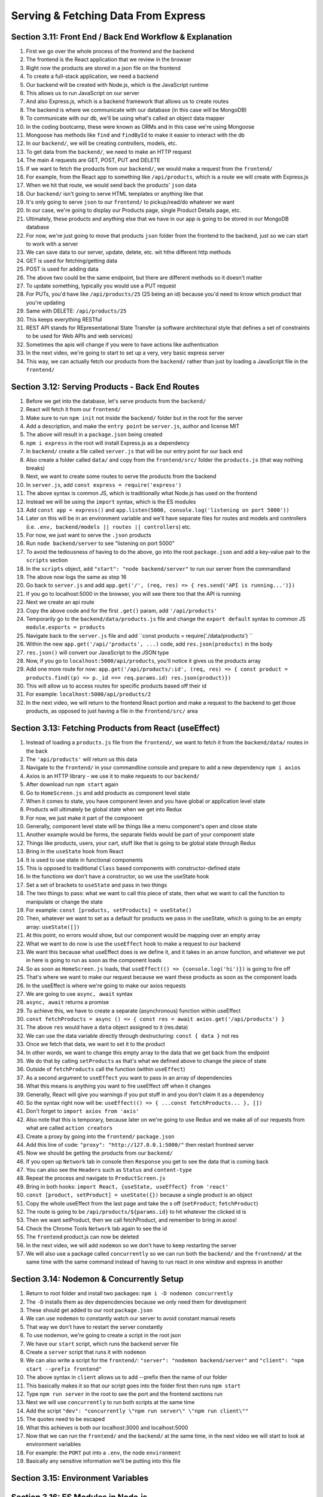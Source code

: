 Serving & Fetching Data From Express
=====

.. _serving-and-fetching-data-from-express:

Section 3.11: Front End / Back End Workflow & Explanation
------------

1. First we go over the whole process of the frontend and the backend
2. The frontend is the React application that we review in the browser 
3. Right now the products are stored in a json file on the frontend
4. To create a full-stack application, we need a backend
5. Our backend will be created with Node.js, which is the JavaScript runtime
6. This allows us to run JavaScript on our server 
7. And also Express.js, which is a backend framework that allows us to create routes 
8. The backend is where we communicate with our database (in this case will be MongoDB)
9. To communicate with our db, we'll be using what's called an object data mapper
10. In the coding bootcamp, these were known as ORMs and in this case we're using Mongoose
11. Mongoose has methods like ``find`` and ``findById`` to make it easier to interact with the db
12. In our ``backend/``, we will be creating controllers, models, etc.
13. To get data from the ``backend/``, we need to make an HTTP request
14. The main 4 requests are GET, POST, PUT and DELETE
15. If we want to fetch the products from our ``backend/``, we would make a request from the ``frontend/``
16. For example, from the React app to something like ``/api/products``, which is a route we will create with Express.js
17. When we hit that route, we would send back the products' ``json`` data
18. Our ``backend/`` isn't going to serve HTML templates or anything like that
19. It's only going to serve ``json`` to our ``frontend/`` to pickup/read/do whatever we want
20. In our case, we're going to display our Products page, single Product Details page, etc.
21. Ultimately, these products and anything else that we have in our app is going to be stored in our MongoDB database 
22. For now, we're just going to move that products ``json`` folder from the frontend to the backend, just so we can start to work with a server
23. We can save data to our server, update, delete, etc. wit hthe different http methods 
24. GET is used for fetching/getting data 
25. POST is used for adding data
26. The above two could be the same endpoint, but there are different methods so it doesn't matter
27. To update something, typically you would use a PUT request
28. For PUTs, you'd have like ``/api/products/25`` (25 being an id) because you'd need to know which product that you're updating 
29. Same with DELETE: ``/api/products/25``
30. This keeps everything RESTful
31. REST API stands for REpresentational State Transfer (a software architectural style that defines a set of constraints to be used for Web APIs and web services)
32. Sometimes the apis will change if you were to have actions like authentication
33. In the next video, we're going to start to set up a very, very basic express server 
34. This way, we can actually fetch our products from the ``backend/`` rather than just by loading a JavaScript file in the ``frontend/``

Section 3.12: Serving Products - Back End Routes
----------------

1. Before we get into the database, let's serve products from the ``backend/``
2. React will fetch it from our ``frontend/``
3. Make sure to run ``npm init`` not inside the ``backend/`` folder but in the root for the server 
4. Add a description, and make the ``entry point`` be ``server.js``, author and license MIT 
5. The above will result in a ``package.json`` being created
6. ``npm i express`` in the root will install Express.js as a dependency
7. In ``backend/`` create a file called ``server.js`` that will be our entry point for our back end 
8. Also create a folder called ``data/`` and copy from the ``frontend/src/`` folder the ``products.js`` (that way nothing breaks)
9. Next, we want to create some routes to serve the products from the backend
10. In ``server.js``, add ``const express = require('express')``
11. The above syntax is common JS, which is traditionally what Node.js has used on the frontend
12. Instead we will be using the ``import`` syntax, which is the ES modules
13. Add ``const app = express()`` and ``app.listen(5000, console.log('listening on port 5000'))``
14. Later on this will be in an environment variable and we'll have separate files for routes and models and controllers (i.e. ``.env, backend/models || routes || controllers``) etc.
15. For now, we just want to serve the ``.json`` products
16. Run ``node backend/server`` to see "listening on port 5000"
17. To avoid the tediousness of having to do the above, go into the root ``package.json`` and add a key-value pair to the ``scripts`` section 
18. In the ``scripts`` object, add ``"start": "node backend/server"`` to run our server from the commandland
19. The above now logs the same as step 16
20. Go back to ``server.js`` and add ``app.get('/', (req, res) => { res.send('API is running...')})``
21. If you go to localhost:5000 in the browser, you will see there too that the API is running
22. Next we create an api route 
23. Copy the above code and for the first ``.get()`` param, add ``'/api/products'``
24. Temporarily go to the ``backend/data/products.js`` file and change the ``export default`` syntax to common JS ``module.exports = products``
25. Navigate back to the ``server.js`` file and add ``const products = require('./data/products') ``
26. Within the new ``app.get('/api/'products', ...)`` code, add ``res.json(products)`` in the body 
27. ``res.json()`` will convert our JavaScript to the JSON type 
28. Now, if you go to ``localhost:5000/api/products``, you'll notice it gives us the products array 
29. Add one more route for now: ``app.get('/api/products/:id', (req, res) => { const product = products.find((p) => p._id === req.params.id) res.json(product)})``
30. This will allow us to access routes for specific products based off their id 
31. For example: ``localhost:5000/api/products/2``
32. In the next video, we will return to the frontend React portion and make a request to the backend to get those products, as opposed to just having a file in the ``frontend/src/`` area


Section 3.13: Fetching Products from React (useEffect)
------------

1. Instead of loading a ``products.js`` file from the ``frontend/``, we want to fetch it from the ``backend/data/`` routes in the back
2. The ``'api/products'`` will return us this data
3. Navigate to the ``frontend/`` in your commandline console and prepare to add a new dependency ``npm i axios``
4. Axios is an HTTP library - we use it to make requests to our ``backend/``
5. After download run ``npm start`` again
6. Go to ``HomeScreen.js`` and add products as component level state
7. When it comes to state, you have component leven and you have global or application level state
8. Products will ultimately be global state when we get into Redux
9. For now, we just make it part of the component
10. Generally, component level state will be things like a menu component's open and close state
11. Another example would be forms, the separate fields would be part of your component state
12. Things like products, users, your cart, stuff like that is going to be global state through Redux
13. Bring in the ``useState`` hook from React
14. It is used to use state in functional components
15. This is opposed to traditional ``Class`` based components with constructor-defined state 
16. In the functions we don't have a constructor, so we use the useState hook
17. Set a set of brackets to ``useState`` and pass in two things 
18. The two things to pass: what we want to call this piece of state, then what we want to call the function to manipulate or change the state 
19. For example: ``const [products, setProducts] = useState()``
20. Then, whatever we want to set as a default for products we pass in the useState, which is going to be an empty array: ``useState([])``
21. At this point, no errors would show, but our component would be mapping over an empty array 
22. What we want to do now is use the ``useEffect`` hook to make a request to our backend 
23. We want this because what useEffect does is we define it, and it takes in an arrow function, and whatever we put in here is going to run as soon as the component loads
24. So as soon as ``HomeScreen.js`` loads, that ``useEffect(() => {console.log('hi')})`` is going to fire off 
25. That's where we want to make our request because we want these products as soon as the component loads
26. In the useEffect is where we're going to make our axios requests 
27. We are going to use ``async, await`` syntax 
28. ``async, await`` returns a promise
29. To achieve this, we have to create a separate (asynchronous) function within useEffect 
30. ``const fetchProducts = async () => { const res = await axios.get('/api/products') }``
31. The above ``res`` would have a ``data`` object assigned to it (res.data)
32. We can use the data variable directly through destructuring: ``const { data }`` not res
33. Once we fetch that data, we want to set it to the product
34. In other words, we want to change this empty array to the data that we get back from the endpoint
35. We do that by calling ``setProducts`` as that's what we defined above to change the piece of state
36. Outside of ``fetchProducts`` call the function (within ``useEffect``)
37. As a second argument to ``useEffect`` you want to pass in an array of dependencies
38. What this means is anything you want to fire useEffect off when it changes
39. Generally, React will give you warnings if you put stuff in and you don't claim it as a dependency
40. So the syntax right now will be: ``useEffect(() => { ...const fetchProducts... }, [])``
41. Don't forget to ``import axios from 'axis'``
42. Also note that this is temporary, because later on we're going to use Redux and we make all of our requests from what are called ``action creators``
43. Create a proxy by going into the ``frontend/`` ``package.json``
44. Add this line of code: ``"proxy": "http://127.0.0.1:5000/"`` then restart frontned server
45. Now we should be getting the products from our ``backend/``
46. If you open up ``Network`` tab in console then ``Response`` you get to see the data that is coming back 
47. You can also see the ``Headers`` such as ``Status`` and ``content-type``
48. Repeat the process and navigate to ``ProductScreen.js``
49. Bring in both hooks: ``import React, {useState, useEffect} from 'react'``
50. ``const [product, setProduct] = useState({})`` because a single product is an object 
51. Copy the whole useEffect from the last page and take the s off (``setProduct``; ``fetchProduct``)
52. The route is going to be ``/api/products/${params.id}`` to hit whatever the clicked id is
53. Then we want setProduct, then we call fetchProduct, and remember to bring in axios!
54. Check the Chrome Tools ``Network`` tab again to see the id 
55. The ``frontend`` product.js can now be deleted
56. In the next video, we will add ``nodemon`` so we don't have to keep restarting the server
57. We will also use a package called ``concurrently`` so we can run both the ``backend/`` and the ``frontnend/`` at the same time with the same command instead of having to run react in one window and express in another

Section 3.14: Nodemon & Concurrently Setup
----------------

1. Return to root folder and install two packages: ``npm i -D nodemon concurrently``
2. The ``-D`` installs them as dev depencdencies because we only need them for development
3. These should get added to our root ``package.json``
4. We can use ``nodemon`` to constantly watch our server to avoid constant manual resets 
5. That way we don't have to restart the server constantly
6. To use nodemon, we're going to create a script in the root json 
7. We have our ``start`` script, which runs the backend server file 
8. Create a ``server`` script that runs it with ``nodemon``
9. We can also write a script for the ``frontend/``: ``"server": "nodemon backend/server"`` and ``"client": "npm start --prefix frontend"``
10. The above syntax in ``client`` allows us to add --prefix then the name of our folder
11. This basically makes it so that our script goes into the folder first then runs ``npm start``
12. Type ``npm run server`` in the root to see the port and the frontend sections run
13. Next we will use ``concurrently`` to run both scripts at the same time
14. Add the script ``"dev": "concurrently \"npm run server\" \"npm run client\""``
15. The quotes need to be escaped
16. What this achieves is both our localhost:3000 and localhost:5000
17. Now that we can run the ``frontend/`` and the ``backend/`` at the same time, in the next video we will start to look at environment variables
18. For example: the ``PORT`` put into a ``.env``, the node ``environment``
19. Basically any sensitive information we'll be putting into this file

Section 3.15: Environment Variables
------------

Section 3.16: ES Modules in Node.js
----------------
test